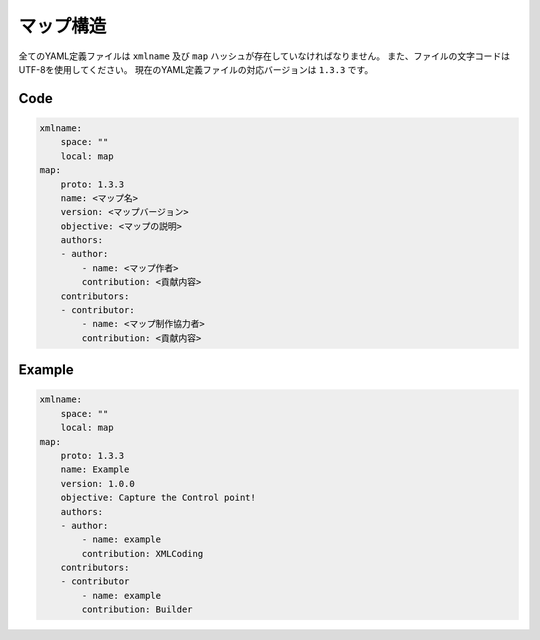 マップ構造
===========

全てのYAML定義ファイルは ``xmlname`` 及び ``map`` ハッシュが存在していなければなりません。 また、ファイルの文字コードはUTF-8を使用してください。
現在のYAML定義ファイルの対応バージョンは ``1.3.3`` です。

Code
--------

.. code-block:: yaml

    xmlname:
        space: ""
        local: map
    map:
        proto: 1.3.3
        name: <マップ名>
        version: <マップバージョン>
        objective: <マップの説明>
        authors:
        - author:
            - name: <マップ作者>
            contribution: <貢献内容>
        contributors:
        - contributor:
            - name: <マップ制作協力者>
            contribution: <貢献内容>

Example
--------

.. code-block:: yaml

    xmlname:
        space: ""
        local: map
    map:
        proto: 1.3.3
        name: Example
        version: 1.0.0
        objective: Capture the Control point!
        authors:
        - author:
            - name: example
            contribution: XMLCoding
        contributors:
        - contributor
            - name: example
            contribution: Builder